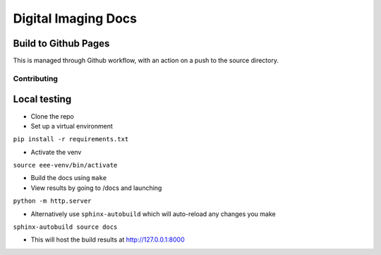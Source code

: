 ====================
Digital Imaging Docs
====================



Build to Github Pages
---------------------

This is managed through Github workflow, with an action on a push to the source directory.


Contributing
============


Local testing
-------------

- Clone the repo
- Set up a virtual environment 

``pip install -r requirements.txt``

- Activate the venv

``source eee-venv/bin/activate``

- Build the docs using ``make``
- View results by going to /docs and launching

``python -m http.server``

- Alternatively use ``sphinx-autobuild`` which will auto-reload any changes you make

``sphinx-autobuild source docs``

- This will host the build results at http://127.0.0.1:8000